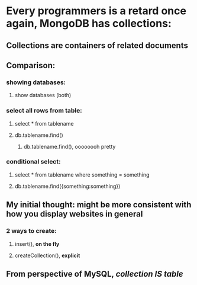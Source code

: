 * Every programmers is a retard once again, MongoDB has collections:
** Collections are containers of related documents
** Comparison:
*** showing databases:
**** show databases (both)
*** select all rows from table:
**** select * from tablename
**** db.tablename.find()
***** db.tablename.find(), oooooooh pretty
*** conditional select:
**** select * from tablename where something = something
**** db.tablename.find({something:something})
** My initial thought: might be more consistent with how you display websites in general
*** 2 ways to create:
**** insert(), *on the fly*
**** createCollection(), *explicit*
** From perspective of MySQL, /collection IS table/
*** 
